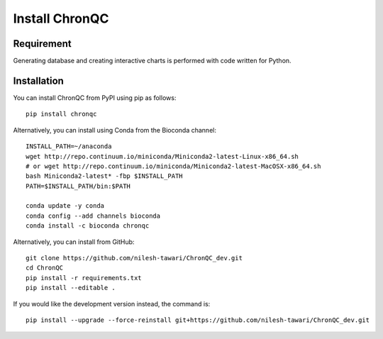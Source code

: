 Install ChronQC
===============

Requirement
```````````

Generating database and creating interactive charts is performed with code written for Python.


Installation
````````````

You can install ChronQC from PyPI using pip as follows::
    
    pip install chronqc

Alternatively, you can install using Conda from the Bioconda channel::

    INSTALL_PATH=~/anaconda
    wget http://repo.continuum.io/miniconda/Miniconda2-latest-Linux-x86_64.sh
    # or wget http://repo.continuum.io/miniconda/Miniconda2-latest-MacOSX-x86_64.sh
    bash Miniconda2-latest* -fbp $INSTALL_PATH
    PATH=$INSTALL_PATH/bin:$PATH

    conda update -y conda
    conda config --add channels bioconda
    conda install -c bioconda chronqc

Alternatively, you can install from GitHub::

    git clone https://github.com/nilesh-tawari/ChronQC_dev.git
    cd ChronQC
    pip install -r requirements.txt
    pip install --editable .

If you would like the development version instead, the command is::

    pip install --upgrade --force-reinstall git+https://github.com/nilesh-tawari/ChronQC_dev.git



